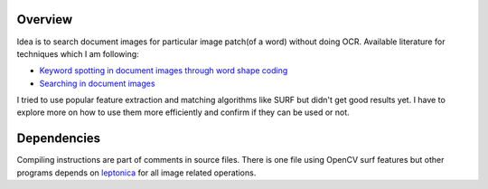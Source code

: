 Overview
--------

Idea is to search document images for particular image patch(of a
word) without doing OCR. Available literature for techniques which I
am following:

- `Keyword spotting in document images through word shape coding <http://www.comp.nus.edu.sg/~tancl/publications/c2009/icdar09-baishuyong.pdf>`_
- `Searching in document images <cvit.iiit.ac.in/papers/jawahar04search.pdf>`_

  
I tried to use popular feature extraction and matching algorithms like
SURF but didn't get good results yet. I have to explore more on how to
use them more efficiently and confirm if they can be used or not.

Dependencies
------------

Compiling instructions are part of comments in source files. There is
one file using OpenCV surf features but other programs depends on
`leptonica <http://www.leptonica.com/>`_ for all image related
operations.
  
